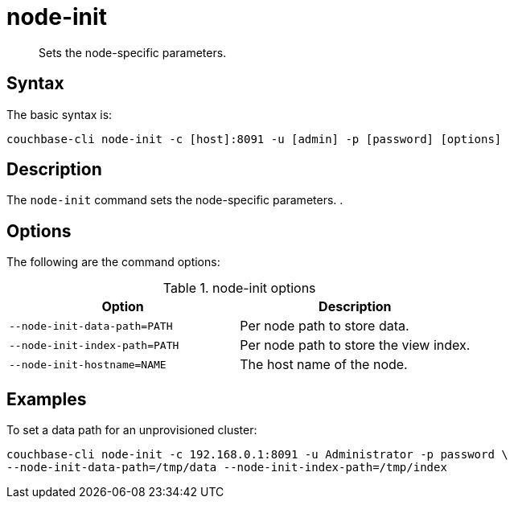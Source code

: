 = node-init
:page-type: reference

[abstract]
Sets the node-specific parameters.

== Syntax

The basic syntax is:

----
couchbase-cli node-init -c [host]:8091 -u [admin] -p [password] [options]
----

== Description

The [.cmd]`node-init` command sets the node-specific parameters.
.

== Options

The following are the command options:

.node-init options
[cols="100,101"]
|===
| Option | Description

| `--node-init-data-path=PATH`
| Per node path to store data.

| `--node-init-index-path=PATH`
| Per node path to store the view index.

| `--node-init-hostname=NAME`
| The host name of the node.
|===

== Examples

To set a data path for an unprovisioned cluster:

----
couchbase-cli node-init -c 192.168.0.1:8091 -u Administrator -p password \
--node-init-data-path=/tmp/data --node-init-index-path=/tmp/index
----
